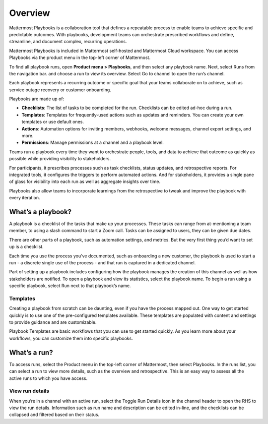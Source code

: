 Overview
========

|all-plans| |cloud| |self-hosted|

.. |all-plans| image:: ../images/all-plans-badge.png
  :scale: 30
  :target: https://mattermost.com/pricing
  :alt: Available in Mattermost Free and Starter subscription plans.

.. |cloud| image:: ../images/cloud-badge.png
  :scale: 30
  :target: https://mattermost.com/download
  :alt: Available for Mattermost Cloud deployments.

.. |self-hosted| image:: ../images/self-hosted-badge.png
  :scale: 30
  :target: https://mattermost.com/deploy
  :alt: Available for Mattermost Self-Hosted deployments.

Mattermost Playbooks is a collaboration tool that defines a repeatable process to enable teams to achieve specific and predictable outcomes. With playbooks, development teams can orchestrate prescribed workflows and define, streamline, and document complex, recurring operations.

Mattermost Playbooks is included in Mattermost self-hosted and Mattermost Cloud workspace. You can access Playbooks via the product menu in the top-left corner of Mattermost.

To find all playbook runs, open **Product menu > Playbooks**, and then select any playbook name. Next, select Runs from the navigation bar. and choose a run to view its overview. Select Go to channel to open the run’s channel.

Each playbook represents a recurring outcome or specific goal that your teams collaborate on to achieve, such as service outage recovery or customer onboarding. 

Playbooks are made up of:

- **Checklists**: The list of tasks to be completed for the run. Checklists can be edited ad-hoc during a run.
- **Templates**: Templates for frequently-used actions such as updates and reminders. You can create your own templates or use default ones.
- **Actions**: Automation options for inviting members, webhooks, welcome messages, channel export settings, and more.
- **Permissions**: Manage permissions at a channel and a playbook level.

Teams run a playbook every time they want to orchestrate people, tools, and data to achieve that outcome as quickly as possible while providing visibility to stakeholders. 

For participants, it prescribes processes such as task checklists, status updates, and retrospective reports. For integrated tools, it configures the triggers to perform automated actions. And for stakeholders, it provides a single pane of glass for visibility into each run as well as aggregate insights over time.

Playbooks also allow teams to incorporate learnings from the retrospective to tweak and improve the playbook with every iteration.

What’s a playbook?
^^^^^^^^^^^^^^^^^^

A playbook is a checklist of the tasks that make up your processes. These tasks can range from at-mentioning a team member, to using a slash command to start a Zoom call. Tasks can be assigned to users, they can be given due dates.

There are other parts of a playbook, such as automation settings, and metrics. But the very first thing you’d want to set up is a checklist.

Each time you use the process you’ve documented, such as onboarding a new customer, the playbook is used to start a run - a discrete single use of the process - and that run is captured in a dedicated channel. 

Part of setting up a playbook includes configuring how the playbook manages the creation of this channel as well as how stakeholders are notified.
To open a playbook and view its statistics, select the playbook name. To begin a run using a specific playbook, select Run next to that playbook’s name.

Templates
~~~~~~~~~

Creating a playbook from scratch can be daunting, even if you have the process mapped out. One way to get started quickly is to use one of the pre-configured templates available. These templates are populated with content and settings to provide guidance and are customizable.

Playbook Templates are basic workflows that you can use to get started quickly. As you learn more about your workflows, you can customize them into specific playbooks.

What’s a run?
^^^^^^^^^^^^^

To access runs, select the Product menu in the top-left corner of Mattermost, then select Playbooks. In the runs list, you can select a run to view more details, such as the overview and retrospective. This is an easy way to assess all the active runs to which you have access.

View run details
~~~~~~~~~~~~~~~~

When you’re in a channel with an active run, select the Toggle Run Details icon in the channel header to open the RHS to view the run details. Information such as run name and description can be edited in-line, and the checklists can be collapsed and filtered based on their status.
